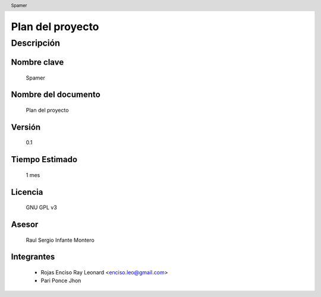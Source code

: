 .. header:: Spamer

=================
Plan del proyecto
=================

Descripción
___________

Nombre clave
,,,,,,,,,,,,

	Spamer

Nombre del documento
,,,,,,,,,,,,,,,,,,,,

	Plan del proyecto

Versión
,,,,,,,

	0.1

Tiempo Estimado
,,,,,,,,,,,,,,,

	1 mes

Licencia
,,,,,,,,

	GNU GPL v3

Asesor
,,,,,,

	Raul Sergio Infante Montero

Integrantes
,,,,,,,,,,,

	- Rojas Enciso Ray Leonard <enciso.leo@gmail.com>
	- Pari Ponce Jhon

